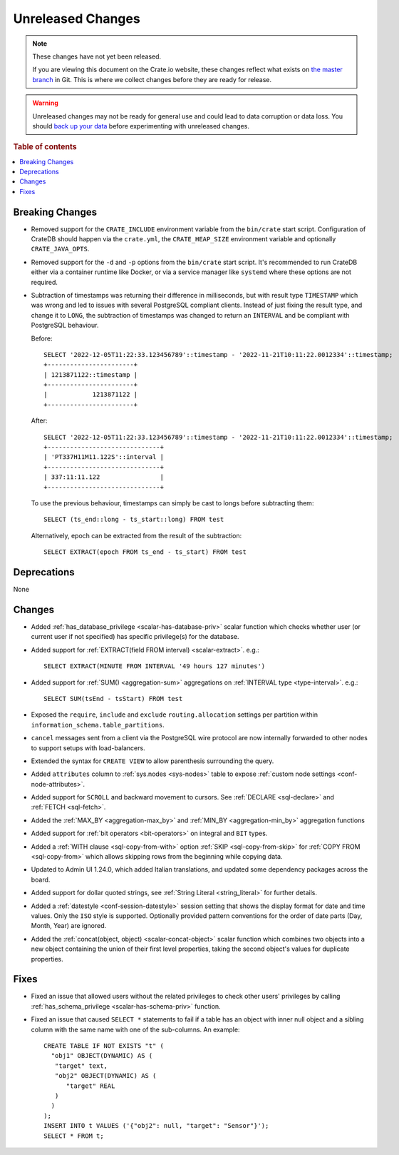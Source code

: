 ==================
Unreleased Changes
==================

.. NOTE::

    These changes have not yet been released.

    If you are viewing this document on the Crate.io website, these changes
    reflect what exists on `the master branch`_ in Git. This is where we
    collect changes before they are ready for release.

.. WARNING::

    Unreleased changes may not be ready for general use and could lead to data
    corruption or data loss. You should `back up your data`_ before
    experimenting with unreleased changes.

.. _the master branch: https://github.com/crate/crate
.. _back up your data: https://crate.io/docs/crate/reference/en/latest/admin/snapshots.html

.. DEVELOPER README
.. ================

.. Changes should be recorded here as you are developing CrateDB. When a new
.. release is being cut, changes will be moved to the appropriate release notes
.. file.

.. When resetting this file during a release, leave the headers in place, but
.. add a single paragraph to each section with the word "None".

.. Always cluster items into bigger topics. Link to the documentation whenever feasible.
.. Remember to give the right level of information: Users should understand
.. the impact of the change without going into the depth of tech.

.. rubric:: Table of contents

.. contents::
   :local:


Breaking Changes
================

- Removed support for the ``CRATE_INCLUDE`` environment variable from the
  ``bin/crate`` start script.
  Configuration of CrateDB should happen via the ``crate.yml``, the
  ``CRATE_HEAP_SIZE`` environment variable and optionally ``CRATE_JAVA_OPTS``.

- Removed support for the ``-d`` and ``-p`` options from the ``bin/crate`` start
  script. It's recommended to run CrateDB either via a container runtime like
  Docker, or via a service manager like ``systemd`` where these options are not
  required.

- Subtraction of timestamps was returning their difference in milliseconds, but
  with result type ``TIMESTAMP`` which was wrong and led to issues with several
  PostgreSQL compliant clients. Instead of just fixing the result type, and
  change it to ``LONG``, the subtraction of timestamps was changed to return an
  ``INTERVAL`` and be compliant with PostgreSQL behaviour.

  Before::

    SELECT '2022-12-05T11:22:33.123456789'::timestamp - '2022-11-21T10:11:22.0012334'::timestamp;
    +-----------------------+
    | 1213871122::timestamp |
    +-----------------------+
    |            1213871122 |
    +-----------------------+


  After::

    SELECT '2022-12-05T11:22:33.123456789'::timestamp - '2022-11-21T10:11:22.0012334'::timestamp;
    +------------------------------+
    | 'PT337H11M11.122S'::interval |
    +------------------------------+
    | 337:11:11.122                |
    +------------------------------+

  To use the previous behaviour, timestamps can simply be cast to longs before
  subtracting them::

    SELECT (ts_end::long - ts_start::long) FROM test

  Alternatively, epoch can be extracted from the result of the subtraction::

    SELECT EXTRACT(epoch FROM ts_end - ts_start) FROM test


Deprecations
============

None


Changes
=======

- Added :ref:`has_database_privilege <scalar-has-database-priv>` scalar function
  which checks whether user (or current user if not specified) has specific
  privilege(s) for the database.

- Added support for :ref:`EXTRACT(field FROM interval) <scalar-extract>`.
  e.g.::

    SELECT EXTRACT(MINUTE FROM INTERVAL '49 hours 127 minutes')


- Added support for :ref:`SUM() <aggregation-sum>` aggregations on
  :ref:`INTERVAL type <type-interval>`. e.g.::

    SELECT SUM(tsEnd - tsStart) FROM test


- Exposed the ``require``, ``include`` and ``exclude`` ``routing.allocation``
  settings per partition within ``information_schema.table_partitions``.

- ``cancel`` messages sent from a client via the PostgreSQL wire protocol are
  now internally forwarded to other nodes to support setups with load-balancers.

- Extended the syntax for ``CREATE VIEW`` to allow parenthesis surrounding the
  query.

- Added ``attributes`` column to :ref:`sys.nodes <sys-nodes>` table to expose
  :ref:`custom node settings <conf-node-attributes>`.

- Added support for ``SCROLL`` and backward movement to cursors. See
  :ref:`DECLARE <sql-declare>` and :ref:`FETCH <sql-fetch>`.

- Added the :ref:`MAX_BY <aggregation-max_by>` and :ref:`MIN_BY
  <aggregation-min_by>` aggregation functions

- Added support for :ref:`bit operators <bit-operators>` on integral and
  ``BIT`` types.

- Added a :ref:`WITH clause <sql-copy-from-with>` option :ref:`SKIP
  <sql-copy-from-skip>` for :ref:`COPY FROM <sql-copy-from>` which allows
  skipping rows from the beginning while copying data.

- Updated to Admin UI 1.24.0, which added Italian translations, and updated some
  dependency packages across the board.

- Added support for dollar quoted strings,
  see :ref:`String Literal <string_literal>` for further details.

- Added a :ref:`datestyle <conf-session-datestyle>` session setting that shows 
  the display format for date and time values. Only the ``ISO`` style is 
  supported. Optionally provided pattern conventions for the order of date 
  parts (Day, Month, Year) are ignored.

- Added the :ref:`concat(object, object) <scalar-concat-object>` scalar function 
  which combines two objects into a new object containing the union of their 
  first level properties, taking the second object's values for duplicate 
  properties.

Fixes
=====

.. If you add an entry here, the fix needs to be backported to the latest
.. stable branch. You can add a version label (`v/X.Y`) to the pull request for
.. an automated mergify backport.

- Fixed an issue that allowed users without the related privileges to check
  other users' privileges by calling
  :ref:`has_schema_privilege <scalar-has-schema-priv>` function.

- Fixed an issue that caused ``SELECT *`` statements to fail if a table has an
  object with inner null object and a sibling column with the same name with
  one of the sub-columns. An example::

    CREATE TABLE IF NOT EXISTS "t" (
      "obj1" OBJECT(DYNAMIC) AS (
       "target" text,
       "obj2" OBJECT(DYNAMIC) AS (
          "target" REAL
       )
      )
    );
    INSERT INTO t VALUES ('{"obj2": null, "target": "Sensor"}');
    SELECT * FROM t;
